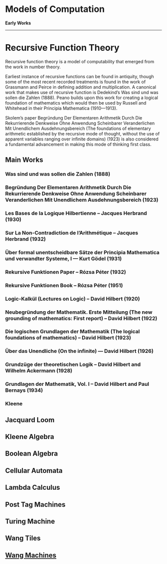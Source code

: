 * Models of Computation

*Early Works*
---------

* Recursive Function Theory
Recursive function theory is a model of computability that emerged from the work in number theory.

Earliest instance of recursive functions can be found in antiquity, though some of the most recent recorded treatments is found in the work of Grassmann and Peirce in defining addition and multiplication. A canonical work that makes use of recursive function is Dedekind’s Was sind und was sollen die Zahlen (1888). Peano builds upon this work for creating a logical foundation of mathematics which would then be used by Russell and Whitehead in their Principia Mathematica (1910—1913).

Skolem’s paper Begründung Der Elementaren Arithmetik Durch Die Rekurrierende Denkweise Ohne Anwendung Scheinbarer Veranderlichen Mit Unendlichem Ausdehnungsbereich (The foundations of elementary arithmetic established by the recursive mode of thought, without the use of apparent variables ranging over infinite domains) (1923) is also considered a fundamental advancement in making this mode of thinking first class.

** Main Works
*** Was sind und was sollen die Zahlen (1888)
*** Begründung Der Elementaren Arithmetik Durch Die Rekurrierende Denkweise Ohne Anwendung Scheinbarer Veranderlichen Mit Unendlichem Ausdehnungsbereich (1923)
*** Les Bases de la Logique Hilbertienne – Jacques Herbrand (1930)
*** Sur La Non-Contradiction de l’Arithmétique – Jacques Herbrand (1932)
*** Über formal unentscheidbare Sätze der Principia Mathematica und verwandter Systeme, I — Kurt Gödel (1931)
*** Rekursive Funktionen Paper – Rózsa Péter (1932)
*** Rekursive Funktionen Book – Rózsa Péter (1951)
*** Logic-Kalkül (Lectures on Logic) – David Hilbert (1920)
*** Neubegründung der Mathematik. Erste Mitteilung (The new grounding of mathematics: First report) – David Hilbert (1922)
*** Die logischen Grundlagen der Mathematik (The logical foundations of mathematics) – David Hilbert (1923)
*** Über das Unendliche (On the infinite) — David Hilbert (1926)
*** Grundzüge der theoretischen Logik – David Hilbert and Wilhelm Ackermann (1928)
*** Grundlagen der Mathematik, Vol. I – David Hilbert and Paul Bernays (1934)

*** Kleene

** Jacquard Loom
** Kleene Algebra
** Boolean Algebra
** Cellular Automata
** Lambda Calculus
** Post Tag Machines
** Turing Machine
** Wang Tiles
** [[https://en.wikipedia.org/wiki/Wang_B-machine][Wang Machines]]
